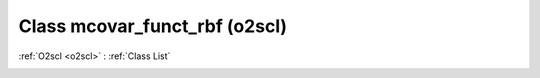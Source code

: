 Class mcovar_funct_rbf (o2scl)
==============================

:ref:`O2scl <o2scl>` : :ref:`Class List`

.. _mcovar_funct_rbf:

.. doxygenclass:: o2scl::mcovar_funct_rbf

